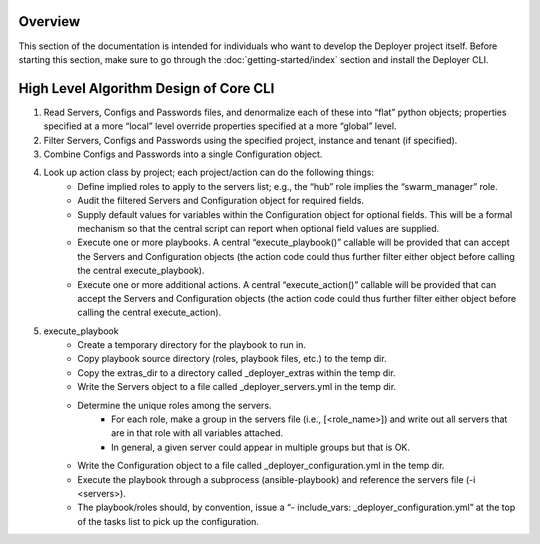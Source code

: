 Overview
--------

This section of the documentation is intended for individuals who want to develop the Deployer project itself. Before
starting this section, make sure to go through the :doc:`getting-started/index` section and
install the Deployer CLI.



High Level Algorithm Design of Core CLI
---------------------------------------

1. Read Servers, Configs and Passwords files, and denormalize each of these into “flat” python objects; properties specified at a more “local” level override properties specified at a more “global” level.

2. Filter Servers, Configs and Passwords using the specified project, instance and tenant (if specified).

3. Combine Configs and Passwords into a single Configuration object.

4. Look up action class by project; each project/action can do the following things:
    - Define implied roles to apply to the servers list; e.g., the “hub” role implies the “swarm_manager” role.
    - Audit the filtered Servers and Configuration object for required fields.
    - Supply default values for variables within the Configuration object for optional fields. This will be a formal mechanism so that the central script can report when optional field values are supplied.
    - Execute one or more playbooks. A central “execute_playbook()” callable will be provided that can accept the Servers and Configuration objects (the action code could thus further filter either object before calling the central execute_playbook).
    - Execute one or more additional actions. A central “execute_action()” callable will be provided that can accept the Servers and Configuration objects (the action code could thus further filter either object before calling the central execute_action).
5. execute_playbook
    - Create a temporary directory for the playbook to run in.
    - Copy playbook source directory (roles, playbook files, etc.) to the temp dir.
    - Copy the extras_dir to a directory called _deployer_extras within the temp dir.
    - Write the Servers object to a file called _deployer_servers.yml in the temp dir.
    - Determine the unique roles among the servers.
        - For each role, make a group in the servers file (i.e., [<role_name>]) and write out all servers that are in that role with all variables attached.
        - In general, a given server could appear in multiple groups but that is OK.
    - Write the Configuration object to a file called _deployer_configuration.yml in the temp dir.
    - Execute the playbook through a subprocess (ansible-playbook) and reference the servers file (-i <servers>).
    - The playbook/roles should, by convention, issue a “- include_vars: _deployer_configuration.yml” at the top of the tasks list to pick up the configuration.


